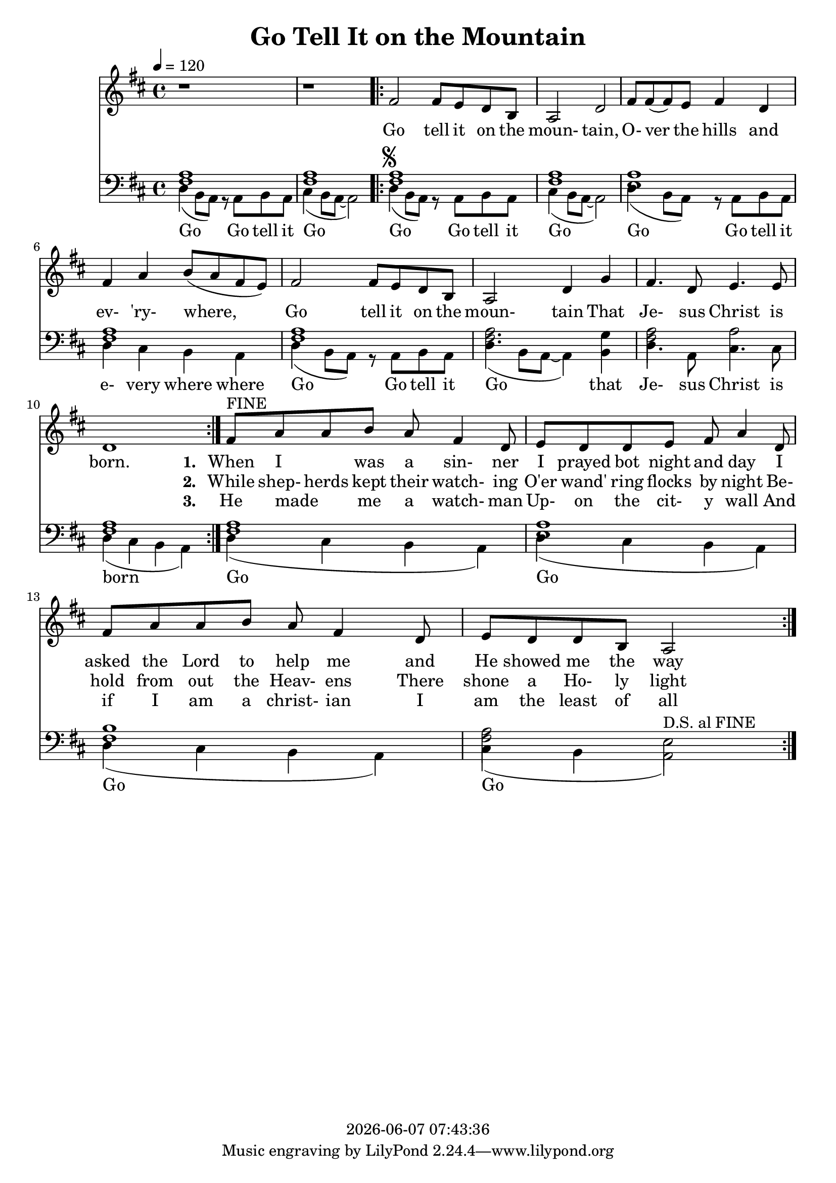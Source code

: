 \version "2.13.53"

today = #(strftime "%Y-%m-%d %H:%M:%S" (localtime (current-time)))

\header {
  title = "Go Tell It on the Mountain"
  copyright = \today
}

global = {
  \key d \major
  \time 4/4
  \tempo 4=120
}

melody = \relative c' {
  r1
  r1
  \repeat volta 3 {
    \repeat volta 2 {
      fis2 fis8 e d b
      a2 d
      fis8 fis(fis) e fis4 d
      fis4 a b8(a fis e)
      fis2 fis8 e d b
      a2 d4 g
      fis4. d8 e4. e8
      d1
    }
    fis8^\markup{FINE} a a b a fis4 d8
    e8 d d e fis a4 d,8
    fis8 a a b a fis4 d8
    e8 d d b a2
  }
}

melodyBass = \relative c {
  d4(b8 a) r a b a %1
  cis4(b8 a~a2)
  \repeat volta 3 {
    \repeat volta 2 {
      d4^\markup{\musicglyph #"scripts.segno"}( b8 a) r a b a
      cis4(b8 a~a2)
      d4(b8 a) r a b a %5
      d4 cis b a
      d4(b8 a) r a b a
      d4(b8 a~a4)b
      d4. a8 cis4. cis8
      d4(cis b a) %10
    }
    d4(cis b a)
    d4(cis b a)
    d4(cis b a)
    cis4(b a2^\markup{D.S. al FINE})
  }
  %gis2^\markup{\musicglyph #"scripts.segno"} gis8 fis e cis
  %e2.^\fermata^\markup{D.S. al FINE}
}

accBass = \relative c {
  <fis a>1
  q1
  \repeat volta 3 {
    \repeat volta 2 {
      q1
      q1
      <e a>1
      <fis a>1
      q1
      q2. g4
      q2 a2
      q1
    }
    q1
    <e a> 1
    <fis b>1
    <fis a>2 e
  }
}

refrain = \lyricmode {
  Go tell it on the moun- tain,
  O- ver the hills and ev- 'ry- where,
  Go tell it on the moun- tain
  That Je- sus Christ is born.
}

emptyrefrain = \lyricmode {
  _ _ _ _ _ _ _ _ _ _ _ _ _ _ _ _ _ _ _ _ _ _ _ _ _ _ _ _
}

firstverse = \lyricmode {
  \set stanza = "1. "
  When I _ was a sin- ner
  I prayed bot night and day
  I asked the Lord to help me
  and He showed me the way
}

secondverse = \lyricmode {
  \set stanza = "2. "
  While shep- herds kept their watch- ing
  O'er wand' ring flocks by night
  Be- hold from out the Heav- ens
  There shone a Ho- ly light
}

thirdverse = \lyricmode {
  \set stanza = "3. "
  He made _ me a watch- man
  Up- on the cit- y wall
  And if I am a christ- ian
  I am the least of all
}

basswords = \lyricmode {
  Go Go tell it Go
  Go Go tell it Go
  Go Go tell it e- very where where
  Go Go tell it Go that Je- sus Christ is born
  Go Go Go Go
}

Mwords =\lyricmode {
  "Go " "tell " "it " "on " "the " "moun" "tain,"
  "/O" "ver " "the " "hills " "and " "ev" "'ry" "where,"
  "/Go " "tell " "it " "on " "the " "moun" "tain"
  "/That " "Je" "sus " "Christ " "is " "born."
  "\Go " "tell " "it " "on " "the " "moun" "tain,"
  "/O" "ver " "the " "hills " "and " "ev" "'ry" "where,"
  "/Go " "tell " "it " "on " "the " "moun" "tain"
  "/That " "Je" "sus " "Christ " "is " "born."
  "\Down " "in " "a " "lone" "ly " "man" "ger,"
  "/The " "hum" "ble " "Christ " "was " "born,"
  "/And " "God " "sent " "out " "sal" "va" "tion"
  "/That " "bless" "ed " "Christ" "mas " "morn."
  "\Go " "tell " "it " "on " "the " "moun" "tain,"
  "/O" "ver " "the " "hills " "and " "ev" "'ry" "where,"
  "/Go " "tell " "it " "on " "the " "moun" "tain"
  "/That " "Je" "sus " "Christ " "is " "born."
  "\While " "shep" "herds " "kept " "their " "watch, " ""
  "/O'er " "si" "lent " "flocks " "by " "night,"
  "/Be " "hold! " "through" "out " "the " "heav" "ens"
  "/There " "shone " "a " "ho" "ly " "light."
  "\Go " "tell " "it " "on " "the " "moun" "tain,"
  "/O" "ver " "the " "hills " "and " "ev" "'ry" "where,"
  "/Go " "tell " "it " "on " "the " "moun" "tain"
  "/That " "Je" "sus " "Christ " "is " "born."
}

\book
{
  \score { % this version for the printed page
    <<
%      \new ChordNames {
%	\set chordChanges = ##t
%        \guitar
%      }
	\context Staff = melody <<
	  \context Voice =
	  sopranos { \set midiInstrument = #"clarinet"
		     \oneVoice << \global \melody >> }
	>>
	\context Lyrics = firstverse { s1 }
	\context Lyrics = secondverse { s1 }
	\context Lyrics = thirdverse { s1 }
	\context Staff = bass <<
	  \clef bass
          \context Voice = acc  { \voiceTwo \global \accBass }
	  \context Voice = bass { \voiceTwo \global \melodyBass }
	>>
        \context Lyrics = basswords { s1 }
	\context Lyrics = firstverse \lyricsto sopranos {\refrain \firstverse}
	\context Lyrics = secondverse \lyricsto sopranos {\emptyrefrain \secondverse}
	\context Lyrics = thirdverse \lyricsto sopranos {\emptyrefrain \thirdverse}
	\context Lyrics = basswords \lyricsto bass {\basswords}
    >>
    \layout {
    }
  }
  \score { % this version for the midi output
    <<
	\context Staff = melody <<
	  \context Voice =
	  sopranos { \set midiInstrument = #"clarinet"
		     \oneVoice { \global \unfoldRepeats \melody \melodyBass } }
	>>
	\context Lyrics = firstverse { s1 }
        \context Staff = bass <<
          \clef bass
          \context Voice = bass { \global \unfoldRepeats \accBass \accBass }
        >>
        \context Lyrics = firstverse \lyricsto sopranos \Mwords
    >>
    \midi {
    }
%    \layout {}
  }
}
